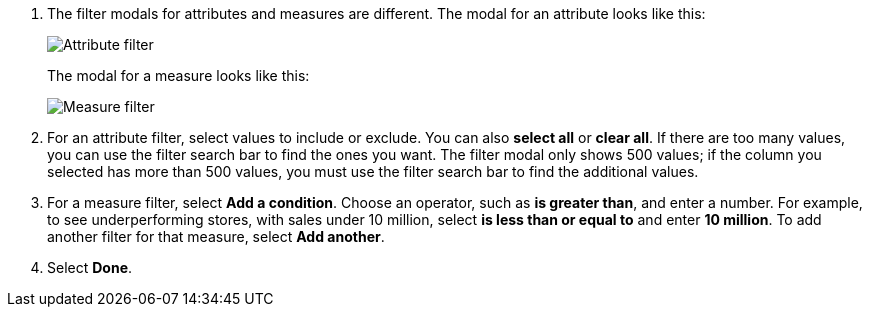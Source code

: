 . The filter modals for attributes and measures are different.
The modal for an attribute looks like this:
+
image::filter-attribute.png[Attribute filter]
+
The modal for a measure looks like this:
+
image::filter-measure.png[Measure filter]

. For an attribute filter, select values to include or exclude.
You can also *select all* or *clear all*.
If there are too many values, you can use the filter search bar to find the ones you want. The filter modal only shows 500 values; if the column you selected has more than 500 values, you must use the filter search bar to find the additional values.
. For a measure filter, select *Add a condition*.
Choose an operator, such as *is greater than*, and enter a number.
For example, to see underperforming stores, with sales under 10 million, select *is less than or equal to* and enter *10 million*.
To add another filter for that measure, select *Add another*.
. Select *Done*.
